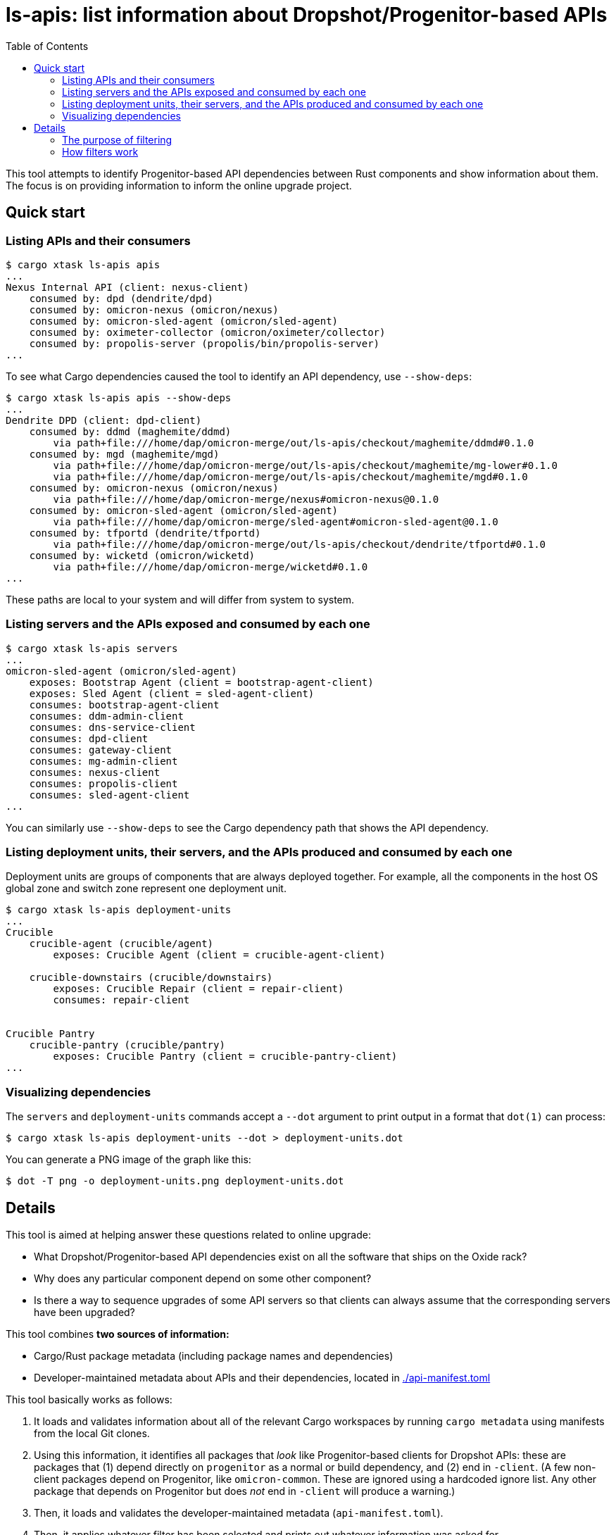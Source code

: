 :showtitle:
:toc: left
:icons: font

= ls-apis: list information about Dropshot/Progenitor-based APIs

This tool attempts to identify Progenitor-based API dependencies between Rust components and show information about them.  The focus is on providing information to inform the online upgrade project.

== Quick start

=== Listing APIs and their consumers

```
$ cargo xtask ls-apis apis
...
Nexus Internal API (client: nexus-client)
    consumed by: dpd (dendrite/dpd)
    consumed by: omicron-nexus (omicron/nexus)
    consumed by: omicron-sled-agent (omicron/sled-agent)
    consumed by: oximeter-collector (omicron/oximeter/collector)
    consumed by: propolis-server (propolis/bin/propolis-server)
...
```

To see what Cargo dependencies caused the tool to identify an API dependency, use `--show-deps`:

```
$ cargo xtask ls-apis apis --show-deps
...
Dendrite DPD (client: dpd-client)
    consumed by: ddmd (maghemite/ddmd)
        via path+file:///home/dap/omicron-merge/out/ls-apis/checkout/maghemite/ddmd#0.1.0
    consumed by: mgd (maghemite/mgd)
        via path+file:///home/dap/omicron-merge/out/ls-apis/checkout/maghemite/mg-lower#0.1.0
        via path+file:///home/dap/omicron-merge/out/ls-apis/checkout/maghemite/mgd#0.1.0
    consumed by: omicron-nexus (omicron/nexus)
        via path+file:///home/dap/omicron-merge/nexus#omicron-nexus@0.1.0
    consumed by: omicron-sled-agent (omicron/sled-agent)
        via path+file:///home/dap/omicron-merge/sled-agent#omicron-sled-agent@0.1.0
    consumed by: tfportd (dendrite/tfportd)
        via path+file:///home/dap/omicron-merge/out/ls-apis/checkout/dendrite/tfportd#0.1.0
    consumed by: wicketd (omicron/wicketd)
        via path+file:///home/dap/omicron-merge/wicketd#0.1.0
...
```

These paths are local to your system and will differ from system to system.

=== Listing servers and the APIs exposed and consumed by each one

```
$ cargo xtask ls-apis servers
...
omicron-sled-agent (omicron/sled-agent)
    exposes: Bootstrap Agent (client = bootstrap-agent-client)
    exposes: Sled Agent (client = sled-agent-client)
    consumes: bootstrap-agent-client
    consumes: ddm-admin-client
    consumes: dns-service-client
    consumes: dpd-client
    consumes: gateway-client
    consumes: mg-admin-client
    consumes: nexus-client
    consumes: propolis-client
    consumes: sled-agent-client
...
```

You can similarly use `--show-deps` to see the Cargo dependency path that shows the API dependency.

=== Listing deployment units, their servers, and the APIs produced and consumed by each one

Deployment units are groups of components that are always deployed together.  For example, all the components in the host OS global zone and switch zone represent one deployment unit.

```
$ cargo xtask ls-apis deployment-units
...
Crucible
    crucible-agent (crucible/agent)
        exposes: Crucible Agent (client = crucible-agent-client)

    crucible-downstairs (crucible/downstairs)
        exposes: Crucible Repair (client = repair-client)
        consumes: repair-client


Crucible Pantry
    crucible-pantry (crucible/pantry)
        exposes: Crucible Pantry (client = crucible-pantry-client)
...
```

=== Visualizing dependencies

The `servers` and `deployment-units` commands accept a `--dot` argument to print output in a format that `dot(1)` can process:

```
$ cargo xtask ls-apis deployment-units --dot > deployment-units.dot
```

You can generate a PNG image of the graph like this:

```
$ dot -T png -o deployment-units.png deployment-units.dot
```


== Details

This tool is aimed at helping answer these questions related to online upgrade:

* What Dropshot/Progenitor-based API dependencies exist on all the software that ships on the Oxide rack?
* Why does any particular component depend on some other component?
* Is there a way to sequence upgrades of some API servers so that clients can always assume that the corresponding servers have been upgraded?

This tool combines **two sources of information:**

* Cargo/Rust package metadata (including package names and dependencies)
* Developer-maintained metadata about APIs and their dependencies, located in link:./api-manifest.toml[]

This tool basically works as follows:

. It loads and validates information about all of the relevant Cargo workspaces by running `cargo metadata` using manifests from the local Git clones.
. Using this information, it identifies all packages that _look_ like Progenitor-based clients for Dropshot APIs: these are packages that (1) depend directly on `progenitor` as a normal or build dependency, and (2) end in `-client`.  (A few non-client packages depend on Progenitor, like `omicron-common`.  These are ignored using a hardcoded ignore list.  Any other package that depends on Progenitor but does _not_ end in `-client` will produce a warning.)
. Then, it loads and validates the developer-maintained metadata (`api-manifest.toml`).
. Then, it applies whatever filter has been selected and prints out whatever information was asked for.

The filtering is a little complicated but very important!

=== The purpose of filtering

Built-in filtering aims to solve a few different problems:

. Many apparent dependencies identified through the above process are bogus.  This usually happens because a package `P` depends on a Progenitor client solely for access to its types (e.g., to define a `From` impl for its own types).  In this case, a component using `P` does not necessarily depend on the corresponding API.  We want to ignore these bogus dependencies altogether.  (If the component _does_ depend on that API, it must have a different dependency on the Progenitor client package and that one will still cause this tool to identify the API dependency.)
. While exploring the dependency graph, we sometimes want to exclude some legitimate dependencies.  Sometimes, a package `P` depends on a Progenitor client, but only for a test program or some other thing that doesn't actually get deployed with `P`.  These are not bogus dependencies, but they're not interesting for the purpose of online upgrade.
. To keep track of (and filter output based on) developer-maintained labels for each API dependency.  More on this below.

Our broader goal is to construct a DAG whose nodes are deployment units and whose edges represent API dependencies between them.  By doing that, we can define an update order that greatly simplifies any changes to these APIs because clients can always assume their dependencies are updated before them.  We hope to do this by:

1. Starting with the complete directed graph of API dependencies discovered by this tool, ignoring bogus dependencies and dependencies from non-deployed components.
2. Removing one edge, meaning that we nominate that API as one where clients _cannot_ assume their dependencies will be updated before them.
3. Checking if we still have cycles.  If so, repeat.

=== How filters work

==== Example

Filter rules are defined in `api-manifest.toml` in the `dependency_filter_rules` block.  Here's an example:

```toml
[[dependency_filter_rules]]
ancestor = "nexus-types"
client = "gateway-client"
evaluation = "bogus"
note = """
nexus-types depends on gateway-client for defining some types.
"""
```

Implied in this rule is that the Rust package `nexus-types` depends on the Rust package `gateway-client`, which is a client for the MGS API.  Without this rule, the tool would identify any Rust component that depends on `nexus-types` as depending on the MGS API.  This rule says: ignore any dependency on `gateway-client` that goes through `nexus-types` because it's `bogus`: it's not a real dependency because `nexus-types` doesn't actually make requests to MGS.  It just borrows some types.

Say we have a component called `omicron-nexus` that depends on `nexus-types` _and_ `gateway-client`.  For that component, this rule has no effect because there's another Rust dependency path from `omicron-nexus` to `gateway-client` that doesn't go through `nexus-types`, so the tool still knows it depends on the MGS API.

But if we had a component called `oximeter-collector` that depends on `nexus-types` but doesn't depend on `gateway-client` through any other path, then this rule prevents the tool from falsely claiming that `oximeter-collector` depends on the MGS API.

==== Evaluations

Filter rules always represent a determination that a human has made about one or more dependencies found by the tool.  The possible evaluations are:

[cols="1,3",options="header"]
|===
|Evaluation
|Meaning

|`unknown`
|No determination has been made.  These are included by default.  This is also the default evaluation for a dependency, if no filter rules match it.

|`bogus`
|Any matching dependency is a false positive.  The dependency should be ignored altogether.

|`not-deployed`
|The matching dependency is for a program that is never deployed, like a test program, even though the package that it's _in_ does get deployed.  These are ignored by default.

|`non-dag`
|Any matching dependency has been flagged as "will not be part of the DAG used for online upgrade".  This is primarily to help us keep track of the specific dependencies that we've looked at and made this determination for.  These are currently ignored by default.

|`dag`
|Any matching dependency has been flagged as "we want this to be part of the DAG used for online upgrade".

|===

In summary:

* All dependencies start as `unknown`.
* All the known false positives have been flagged as `bogus`.
* All the known dependencies from non-deployed programs inside deployed packages have been flagged as `not-deployed`.
* What remains is to evaluate the rest of the edges and determine if they're going to be `dag` or `non-dag`.

It is a runtime error for two filter rules to match any dependency chain.  This makes the evaluation unambiguous.  i.e., you can't have one rule match a dependency chain and say it's `bogus` while another says it's `dag`.

==== Applying different filters at runtime

By default, this command shows dependencies that might be in the final graph.  This includes those labeled `dag` and `unknown`.  It excludes `bogus`, `non-dag`, and `not-deployed` dependencies.

You can select different subsets using the `--filter` option, which accepts:

* `include-non-dag`: show non-`bogus`, non-`not-deployed` dependencies (i.e., all dependencies that do exist in the deployed system).
* `non-bogus`: show everything _except_ bogus dependencies
* `bogus`: show only the bogus dependencies (useful for seeing all the false positives)
* `all`: show everything, even bogus dependencies

